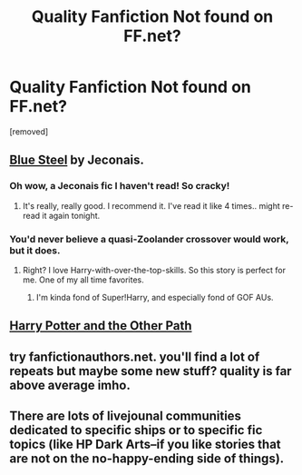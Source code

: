 #+TITLE: Quality Fanfiction Not found on FF.net?

* Quality Fanfiction Not found on FF.net?
:PROPERTIES:
:Author: Gator4798
:Score: 15
:DateUnix: 1462035329.0
:DateShort: 2016-Apr-30
:FlairText: Request
:END:
[removed]


** [[http://jeconais.fanficauthors.net/Blue_Steel/index/][Blue Steel]] by Jeconais.
:PROPERTIES:
:Author: ChaoQueen
:Score: 7
:DateUnix: 1462047920.0
:DateShort: 2016-May-01
:END:

*** Oh wow, a Jeconais fic I haven't read! So cracky!
:PROPERTIES:
:Author: makingabetterme
:Score: 5
:DateUnix: 1462064713.0
:DateShort: 2016-May-01
:END:

**** It's really, really good. I recommend it. I've read it like 4 times.. might re-read it again tonight.
:PROPERTIES:
:Author: ChaoQueen
:Score: 1
:DateUnix: 1462069032.0
:DateShort: 2016-May-01
:END:


*** You'd never believe a quasi-Zoolander crossover would work, but it does.
:PROPERTIES:
:Author: BaldBombshell
:Score: 2
:DateUnix: 1462068510.0
:DateShort: 2016-May-01
:END:

**** Right? I love Harry-with-over-the-top-skills. So this story is perfect for me. One of my all time favorites.
:PROPERTIES:
:Author: ChaoQueen
:Score: 1
:DateUnix: 1462069005.0
:DateShort: 2016-May-01
:END:

***** I'm kinda fond of Super!Harry, and especially fond of GOF AUs.
:PROPERTIES:
:Author: BaldBombshell
:Score: 2
:DateUnix: 1462099805.0
:DateShort: 2016-May-01
:END:


** [[http://www.harrypotterfanfiction.com/viewstory.php?psid=224105][Harry Potter and the Other Path]]
:PROPERTIES:
:Author: technoninja1
:Score: 3
:DateUnix: 1462040901.0
:DateShort: 2016-Apr-30
:END:


** try fanfictionauthors.net. you'll find a lot of repeats but maybe some new stuff? quality is far above average imho.
:PROPERTIES:
:Author: sfjoellen
:Score: 2
:DateUnix: 1462036050.0
:DateShort: 2016-Apr-30
:END:


** There are lots of livejounal communities dedicated to specific ships or to specific fic topics (like HP Dark Arts--if you like stories that are not on the no-happy-ending side of things).
:PROPERTIES:
:Author: xakeridi
:Score: 1
:DateUnix: 1462048251.0
:DateShort: 2016-May-01
:END:
